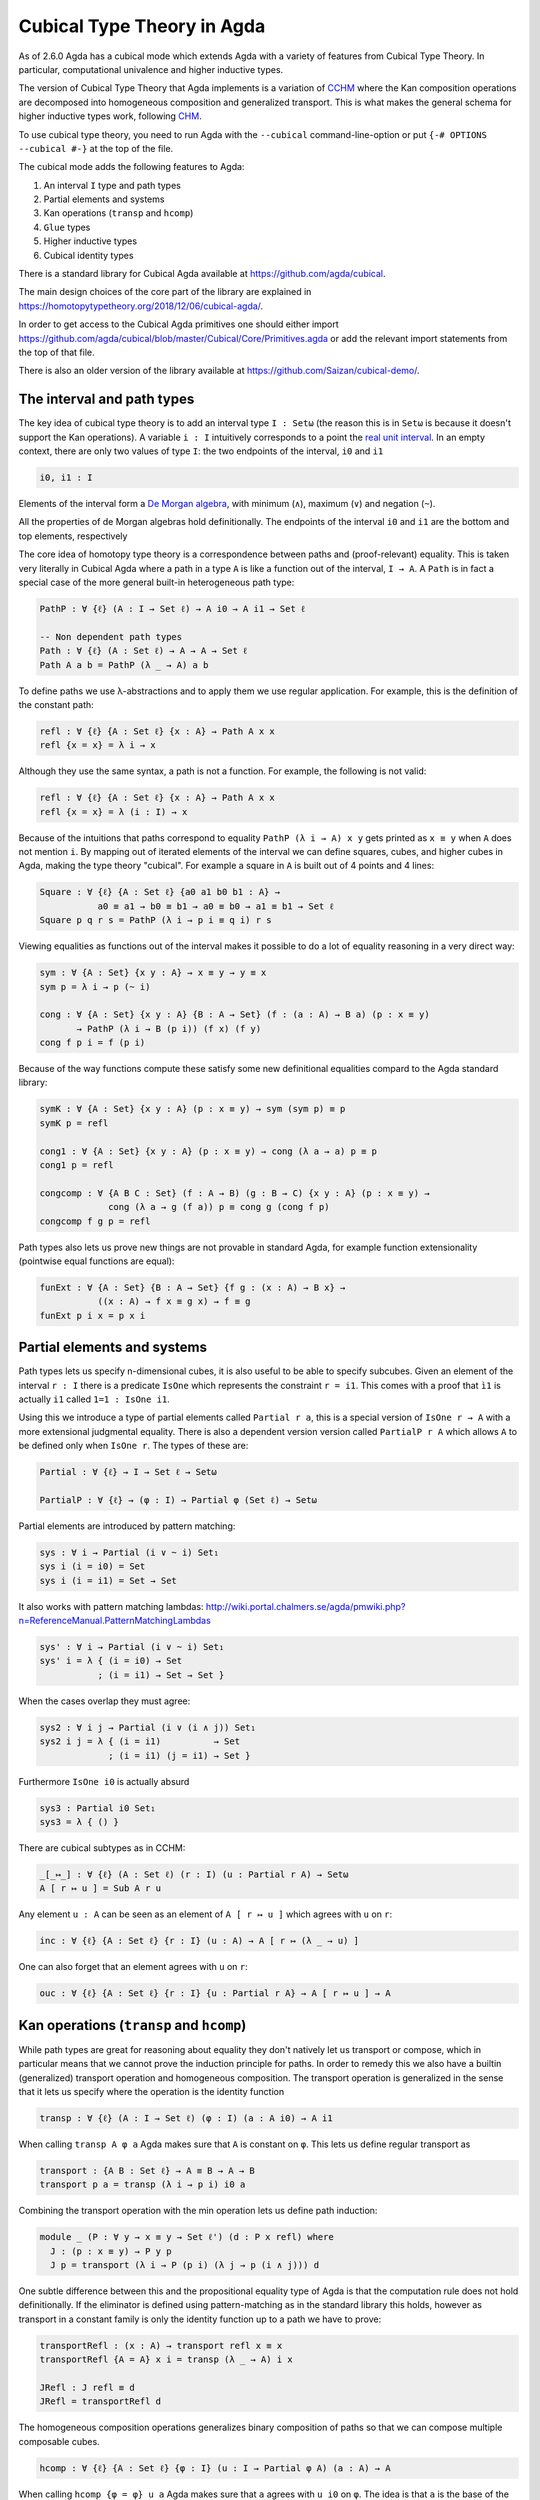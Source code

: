 ..
  ::
  {-# OPTIONS --cubical #-}
  module language.cubical where

  open import Agda.Primitive.Cubical
                         renaming ( primIMin to _∧_
                                  ; primIMax to _∨_
                                  ; primINeg to ~_
                                  ; isOneEmpty to empty
                                  ; primHComp to hcomp
                                  ; primTransp to transp
                                  ; itIsOne to 1=1 )
  open import Agda.Builtin.Cubical.Path renaming (_≡_ to Path)

.. _cubical:

***************************
Cubical Type Theory in Agda
***************************

As of 2.6.0 Agda has a cubical mode which extends Agda with a variety
of features from Cubical Type Theory. In particular, computational
univalence and higher inductive types.

The version of Cubical Type Theory that Agda implements is a variation
of `CCHM`_ where the Kan composition operations are decomposed into
homogeneous composition and generalized transport. This is what makes
the general schema for higher inductive types work, following `CHM`_.

To use cubical type theory, you need to run Agda with the
``--cubical`` command-line-option or put ``{-# OPTIONS --cubical #-}``
at the top of the file.

The cubical mode adds the following features to Agda:

1. An interval ``I`` type and path types
2. Partial elements and systems
3. Kan operations (``transp`` and ``hcomp``)
4. ``Glue`` types
5. Higher inductive types
6. Cubical identity types

There is a standard library for Cubical Agda available at
https://github.com/agda/cubical.

The main design choices of the core part of the library are explained
in https://homotopytypetheory.org/2018/12/06/cubical-agda/.

In order to get access to the Cubical Agda primitives one should
either import
https://github.com/agda/cubical/blob/master/Cubical/Core/Primitives.agda
or add the relevant import statements from the top of that file.

There is also an older version of the library available at
https://github.com/Saizan/cubical-demo/.

The interval and path types
---------------------------

The key idea of cubical type theory is to add an interval type ``I :
Setω`` (the reason this is in ``Setω`` is because it doesn't support
the Kan operations). A variable ``i : I`` intuitively corresponds to a
point the `real unit interval
<https://en.wikipedia.org/wiki/Unit_interval>`_. In an empty context,
there are only two values of type ``I``: the two endpoints of the
interval, ``i0`` and ``i1``

.. code-block:: agda

  i0, i1 : I

Elements of the interval form a `De Morgan algebra
<https://en.wikipedia.org/wiki/De_Morgan_algebra>`_, with minimum
(``∧``), maximum (``∨``) and negation (``~``).

.. code-block:: agda
    max, min : I → I → I
    max i j = i ∨ j
    min i j = i ∧ j

    neg : I → I
    neg i = ~ i

All the properties of de Morgan algebras hold definitionally. The
endpoints of the interval ``i0`` and ``i1`` are the bottom and top
elements, respectively

.. code-block:: agda
  module interval-equations (i j : I) where
    data _≡_ (i : I) : I → Set where
      reflI : i ≡ i

    infix 10 _≡_

    p₁ : i0 ∨ i    ≡ i
    p₂ : i  ∨ i1   ≡ i1
    p₃ : i  ∨ j    ≡ j ∨ i
    p₄ : i  ∧ j    ≡ j ∧ i
    p₅ : ~ (~ i)   ≡ i
    p₆ : i0        ≡ ~ i1
    p₇ : ~ (i ∨ j) ≡ ~ i ∧ ~ j
    p₈ : ~ (i ∧ j) ≡ ~ i ∨ ~ j

    p₁ = reflI
    p₂ = reflI
    p₃ = reflI
    p₄ = reflI
    p₅ = reflI
    p₆ = reflI
    p₇ = reflI
    p₈ = reflI



The core idea of homotopy type theory is a correspondence between
paths and (proof-relevant) equality. This is taken very literally in
Cubical Agda where a path in a type ``A`` is like a function out of
the interval, ``I → A``. A ``Path`` is in fact a special case of the
more general built-in heterogeneous path type:

.. code-block:: agda

   PathP : ∀ {ℓ} (A : I → Set ℓ) → A i0 → A i1 → Set ℓ

   -- Non dependent path types
   Path : ∀ {ℓ} (A : Set ℓ) → A → A → Set ℓ
   Path A a b = PathP (λ _ → A) a b

To define paths we use λ-abstractions and to apply them we use regular
application. For example, this is the definition of the constant path:

.. code-block:: agda

  refl : ∀ {ℓ} {A : Set ℓ} {x : A} → Path A x x
  refl {x = x} = λ i → x

Although they use the same syntax, a path is not a function. For
example, the following is not valid:

.. code-block:: agda

  refl : ∀ {ℓ} {A : Set ℓ} {x : A} → Path A x x
  refl {x = x} = λ (i : I) → x

Because of the intuitions that paths correspond to equality ``PathP (λ
i → A) x y`` gets printed as ``x ≡ y`` when ``A`` does not mention
``i``. By mapping out of iterated elements of the interval we can
define squares, cubes, and higher cubes in Agda, making the type
theory "cubical". For example a square in ``A`` is built out of 4
points and 4 lines:

.. code-block:: agda

  Square : ∀ {ℓ} {A : Set ℓ} {a0 a1 b0 b1 : A} →
             a0 ≡ a1 → b0 ≡ b1 → a0 ≡ b0 → a1 ≡ b1 → Set ℓ
  Square p q r s = PathP (λ i → p i ≡ q i) r s

Viewing equalities as functions out of the interval makes it possible
to do a lot of equality reasoning in a very direct way:

.. code-block:: agda

  sym : ∀ {A : Set} {x y : A} → x ≡ y → y ≡ x
  sym p = λ i → p (~ i)

  cong : ∀ {A : Set} {x y : A} {B : A → Set} (f : (a : A) → B a) (p : x ≡ y)
         → PathP (λ i → B (p i)) (f x) (f y)
  cong f p i = f (p i)

Because of the way functions compute these satisfy some new
definitional equalities compard to the Agda standard library:

.. code-block:: agda

  symK : ∀ {A : Set} {x y : A} (p : x ≡ y) → sym (sym p) ≡ p
  symK p = refl

  cong1 : ∀ {A : Set} {x y : A} (p : x ≡ y) → cong (λ a → a) p ≡ p
  cong1 p = refl

  congcomp : ∀ {A B C : Set} (f : A → B) (g : B → C) {x y : A} (p : x ≡ y) →
               cong (λ a → g (f a)) p ≡ cong g (cong f p)
  congcomp f g p = refl

Path types also lets us prove new things are not provable in standard
Agda, for example function extensionality (pointwise equal functions
are equal):

.. code-block:: agda

  funExt : ∀ {A : Set} {B : A → Set} {f g : (x : A) → B x} →
             ((x : A) → f x ≡ g x) → f ≡ g
  funExt p i x = p x i


Partial elements and systems
----------------------------

Path types lets us specify n-dimensional cubes, it is also useful to
be able to specify subcubes. Given an element of the interval ``r :
I`` there is a predicate ``IsOne`` which represents the constraint ``r
= i1``. This comes with a proof that ``ì1`` is actually ``i1`` called
``1=1 : IsOne i1``.

Using this we introduce a type of partial elements called ``Partial r
a``, this is a special version of ``IsOne r → A`` with a more
extensional judgmental equality. There is also a dependent version
version called ``PartialP r A`` which allows ``A`` to be defined only
when ``IsOne r``. The types of these are:

.. code-block:: agda

  Partial : ∀ {ℓ} → I → Set ℓ → Setω

  PartialP : ∀ {ℓ} → (φ : I) → Partial φ (Set ℓ) → Setω

Partial elements are introduced by pattern matching:

.. code-block:: agda

  sys : ∀ i → Partial (i ∨ ~ i) Set₁
  sys i (i = i0) = Set
  sys i (i = i1) = Set → Set

It also works with pattern matching lambdas:
http://wiki.portal.chalmers.se/agda/pmwiki.php?n=ReferenceManual.PatternMatchingLambdas

.. code-block:: agda

  sys' : ∀ i → Partial (i ∨ ~ i) Set₁
  sys' i = λ { (i = i0) → Set
             ; (i = i1) → Set → Set }

When the cases overlap they must agree:

.. code-block:: agda

  sys2 : ∀ i j → Partial (i ∨ (i ∧ j)) Set₁
  sys2 i j = λ { (i = i1)          → Set
               ; (i = i1) (j = i1) → Set }

Furthermore ``IsOne i0`` is actually absurd

.. code-block:: agda

  sys3 : Partial i0 Set₁
  sys3 = λ { () }

There are cubical subtypes as in CCHM:

.. code-block:: agda

  _[_↦_] : ∀ {ℓ} (A : Set ℓ) (r : I) (u : Partial r A) → Setω
  A [ r ↦ u ] = Sub A r u

Any element ``u : A`` can be seen as an element of ``A [ r ↦ u ]``
which agrees with ``u`` on ``r``:

.. code-block:: agda

  inc : ∀ {ℓ} {A : Set ℓ} {r : I} (u : A) → A [ r ↦ (λ _ → u) ]

One can also forget that an element agrees with ``u`` on ``r``:

.. code-block:: agda

  ouc : ∀ {ℓ} {A : Set ℓ} {r : I} {u : Partial r A} → A [ r ↦ u ] → A


Kan operations (``transp`` and ``hcomp``)
-----------------------------------------

While path types are great for reasoning about equality they don't
natively let us transport or compose, which in particular means that
we cannot prove the induction principle for paths. In order to remedy
this we also have a builtin (generalized) transport operation and
homogeneous composition. The transport operation is generalized in the
sense that it lets us specify where the operation is the identity
function

.. code-block:: agda

  transp : ∀ {ℓ} (A : I → Set ℓ) (φ : I) (a : A i0) → A i1

When calling ``transp A φ a`` Agda makes sure that ``A`` is constant
on ``φ``. This lets us define regular transport as

.. code-block:: agda

  transport : {A B : Set ℓ} → A ≡ B → A → B
  transport p a = transp (λ i → p i) i0 a

Combining the transport operation with the min operation lets us
define path induction:

.. code-block:: agda

  module _ (P : ∀ y → x ≡ y → Set ℓ') (d : P x refl) where
    J : (p : x ≡ y) → P y p
    J p = transport (λ i → P (p i) (λ j → p (i ∧ j))) d

One subtle difference between this and the propositional equality type
of Agda is that the computation rule does not hold definitionally. If
the eliminator is defined using pattern-matching as in the standard
library this holds, however as transport in a constant family is only
the identity function up to a path we have to prove:

.. code-block:: agda

  transportRefl : (x : A) → transport refl x ≡ x
  transportRefl {A = A} x i = transp (λ _ → A) i x

  JRefl : J refl ≡ d
  JRefl = transportRefl d

The homogeneous composition operations generalizes binary composition
of paths so that we can compose multiple composable cubes.

.. code-block:: agda

  hcomp : ∀ {ℓ} {A : Set ℓ} {φ : I} (u : I → Partial φ A) (a : A) → A

When calling ``hcomp {φ = φ} u a`` Agda makes sure that ``a`` agrees
with ``u i0`` on ``φ``. The idea is that ``a`` is the base of the
composition problem and ``u`` specify the sides of the problem so that
we get an open higher dimensional cube (maybe with some sides missing)
where the side opposite of ``a`` is missing. The ``hcomp`` operation
then gives us the missing side of the cube. For example binary
composition of paths can be written as

.. code-block:: agda

  compPath : x ≡ y → y ≡ z → x ≡ z
  compPath p q i =
    hcomp (λ j → \ { (i = i0) → p i0
                   ; (i = i1) → q j }) (p i)

Given ``p : x ≡ y`` and ``q : y ≡ z`` the composite of the two paths
is obtained from a composition of this open square:

.. code-block::

          x   -   -   -   - > z
          ^                   ^
          |                   |
          |                   |
        x |                   | q j
          |                   |
          |                   |
          |                   |
          x ----------------> y
                   p i

The composition is the dashed line at the top of the square. The
direction ``i`` goes left-to-right and ``j`` goes down-to-up. As we
are constructing a path from ``x`` to ``z`` we have ``i : I`` in the
context already which is why we have to put ``p i`` as bottom. The
direction ``j`` that we are doing the composition in is abstracted in
the first argument to ``hcomp``.

We can also define homogeneous filling of cubes as

.. code-block:: agda

  hfill : {A : Set ℓ}
          {φ : I}
          (u : ∀ i → Partial φ A)
          (u0 : A [ φ ↦ u i0 ])
          -----------------------
          (i : I) → A
  hfill {φ = φ} u u0 i =
    hcomp (λ j → λ { (φ = i1) → u (i ∧ j) 1=1
                   ; (i = i0) → ouc u0 })
          (ouc u0)

When ``i`` is ``i0`` this is ``u0`` and when ``i`` is ``i1`` this is
``hcomp``.


Glue types
----------

In order to be able to prove the univalence axiom we also have Glue
types. These lets us turn equivalences between types into paths. An
equivalence of types ``A`` and ``B`` is defined as a map ``f : A → B``
such that its fibers are contractible.

.. code-block:: agda

  fiber : ∀ {ℓ ℓ'} {A : Set ℓ} {B : Set ℓ'} (f : A → B) (y : B) → Set (ℓ-max ℓ ℓ')
  fiber {A = A} f y = Σ[ x ∈ A ] f x ≡ y

  isContr : ∀ {ℓ} → Set ℓ → Set ℓ
  isContr A = Σ[ x ∈ A ] (∀ y → x ≡ y)

  record isEquiv {ℓ} {A : Set ℓ} {B : Set ℓ'} (f : A → B) : Set (ℓ-max ℓ ℓ') where
    field
      equiv-proof : (y : B) → isContr (fiber f y)

  _≃_ : ∀ {ℓ} (A : Set ℓ) (B : Set ℓ') → Set (ℓ-max ℓ ℓ')
  A ≃ B = Σ[ f ∈ (A → B) ] (isEquiv f)

As everything has to work up to higher dimensions the Glue types take
a partial family of types that are equivalent to the base type:

.. code-block:: agda

  Glue : ∀ (A : Set ℓ) {φ : I}
         → (Te : Partial φ (Σ[ T ∈ Set ℓ' ] T ≃ A))
         → Set ℓ'

These come with a constructor and eliminator:

.. code-block:: agda

         glue         -- ∀ {ℓ ℓ'} {A : Set ℓ} {φ : I} {T : Partial φ (Set ℓ')}
                                         -- → {e : PartialP φ (λ o → T o ≃ A)}
                                         -- → PartialP φ T → A → primGlue A T e

         unglue : ∀ {A : Set ℓ} (φ : I) {T : Partial φ (Set ℓ')}
           {e : PartialP φ (λ o → T o ≃ A)} → primGlue A T e → A

Using Glue types we can turn an equivalence of types into a path as follows:

.. code-block:: agda

  ua : ∀ {A B : Set ℓ} → A ≃ B → A ≡ B
  ua {A = A} {B = B} e i = Glue B (λ { (i = i0) → (A , e)
                                     ; (i = i1) → (B , idEquiv B) })

The idea is that we glue on ``A`` to ``B`` when ``i`` is ``i0`` using
``e`` and ``B`` when ``i`` is ``i1`` using the identity
equivalence. This hence gives us the key part of univalence:
equivalences are paths. The other part of univalence is that this map
itself is an equivalence which follows from the computation rule for
ua:

.. code-block:: agda

  uaβ : ∀ {ℓ} {A B : Set ℓ} (e : A ≃ B) (x : A) → transport (ua e) x ≡ e .fst x
  uaβ e x = transportRefl (e .fst x)

Transporting along the path that we get from ua is the same as
applying the equivalence. For more results about Glue types and
univalence see Cubical.Primitives.Glue and
Cubical.Foundations.Univalence in the agda/cubical library.


Higher inductive types
----------------------

Cubical Agda also lets us directly define higher inductive types as
datatypes with path constructors. For example the circle and torus can
be defined as:

.. code-block:: agda

  data S¹ : Set where
    base : S¹
    loop : base ≡ base

  data Torus : Set where
    point : Torus
    line1 : point ≡ point
    line2 : point ≡ point
    square : PathP (λ i → line1 i ≡ line1 i) line2 line2

Functions out of higher inductive types can then be defined by
pattern-matching:

.. code-block:: agda

  t2c : Torus → S¹ × S¹
  t2c point        = ( base , base )
  t2c (line1 i)    = ( loop i , base )
  t2c (line2 j)    = ( base , loop j )
  t2c (square i j) = ( loop i , loop j )

  c2t : S¹ × S¹ → Torus
  c2t (base   , base)   = point
  c2t (loop i , base)   = line1 i
  c2t (base   , loop j) = line2 j
  c2t (loop i , loop j) = square i j

When giving the cases for the path and square constructors we have to
make sure that the function maps the boundary to the right things. For
instance if we would do:

.. code-block:: agda

  c2t' : S¹ × S¹ → Torus
  c2t' (base   , base)   = point
  c2t' (loop i , base)   = line2 i
  c2t' (base   , loop j) = line1 j
  c2t' (loop i , loop j) = square i j

then Agda will complain that something is not right (the boundary of
the last case does not match up with the expected boundary of the
square constructor).

These compute judgmentally:

.. code-block:: agda

  c2t-t2c : ∀ (t : Torus) → c2t (t2c t) ≡ t
  c2t-t2c point        = refl
  c2t-t2c (line1 _)    = refl
  c2t-t2c (line2 _)    = refl
  c2t-t2c (square _ _) = refl

  t2c-c2t : ∀ (p : S¹ × S¹) → t2c (c2t p) ≡ p
  t2c-c2t (base   , base)   = refl
  t2c-c2t (base   , loop _) = refl
  t2c-c2t (loop _ , base)   = refl
  t2c-c2t (loop _ , loop _) = refl

By turning this isomorphism into an equivalence we get a direct proof
that the Torus is equal to two circles:

.. code-block:: agda

  Torus≡S¹×S¹ : Torus ≡ S¹ × S¹
  Torus≡S¹×S¹ = isoToPath (iso t2c c2t t2c-c2t c2t-t2c)

Cubical Agda also supports parametrized and recursive HITs. For
example propositional truncation is defined as:

.. code-block:: agda

  data ∥_∥ {ℓ} (A : Set ℓ) : Set ℓ where
    ∣_∣ : A → ∥ A ∥
    squash : ∀ (x y : ∥ A ∥) → x ≡ y

  recPropTrunc : ∀ {ℓ} {A : Set ℓ} {P : Set ℓ} → isProp P → (A → P) → ∥ A ∥ → P
  recPropTrunc Pprop f ∣ x ∣          = f x
  recPropTrunc Pprop f (squash x y i) =
    Pprop (recPropTrunc Pprop f x) (recPropTrunc Pprop f y) i


Cubical identity types and computational HoTT/UF
------------------------------------------------

As mentioned above the computation rule for J does not hold
definitionally for path types. Cubical Agda fixes this by introducing
a Cubical Identity type. The Cubical.Core.Id file of agda/cubical
exports all of the primitives of this type, including the notation _≡_
and the J eliminator that computes definitionally on refl.

The Cubical Id type and the path type are equivalent, so all of the
results for one can be transported to the other. Using this we provide
an interface to HoTT/UF in Cubical.Core.HoTT-UF which provides the
user with all of the primitives of Homotopy Type Theory and Univalent
Foundations implemented using Cubical primitives under the hood. This
hence gives an axiom free version of HoTT/UF which computes properly.

One drawback of the Cubical Id types compared to the propositional
equality of Agda is that it is not possible to use pattern-matching
when writing functions on them. This will hopefully be fixed in a
future version of Agda, but for now one has to use the J eliminator
explicitly.


----------
References
----------

.. _`CCHM`:

  Cyril Cohen, Thierry Coquand, Simon Huber and Anders Mörtberg;
  `“Cubical Type Theory: a constructive interpretation of the
  univalence axiom” <https://arxiv.org/abs/1611.02108>`_.

.. _`CHM`:

  Thierry Coquand, Simon Huber, Anders Mörtberg; `"On Higher Inductive
  Types in Cubical Type Theory" <https://arxiv.org/abs/1802.01170>`_.
